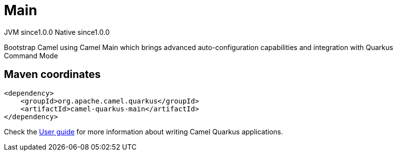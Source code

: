 // Do not edit directly!
// This file was generated by camel-quarkus-maven-plugin:update-extension-doc-page
= Main
:page-aliases: extensions/main.adoc
:cq-artifact-id: camel-quarkus-main
:cq-native-supported: true
:cq-status: Stable
:cq-status-deprecation: Stable
:cq-description: Bootstrap Camel using Camel Main which brings advanced auto-configuration capabilities and integration with Quarkus Command Mode
:cq-deprecated: false
:cq-jvm-since: 1.0.0
:cq-native-since: 1.0.0

[.badges]
[.badge-key]##JVM since##[.badge-supported]##1.0.0## [.badge-key]##Native since##[.badge-supported]##1.0.0##

Bootstrap Camel using Camel Main which brings advanced auto-configuration capabilities and integration with Quarkus Command Mode

== Maven coordinates

[source,xml]
----
<dependency>
    <groupId>org.apache.camel.quarkus</groupId>
    <artifactId>camel-quarkus-main</artifactId>
</dependency>
----

Check the xref:user-guide/index.adoc[User guide] for more information about writing Camel Quarkus applications.
